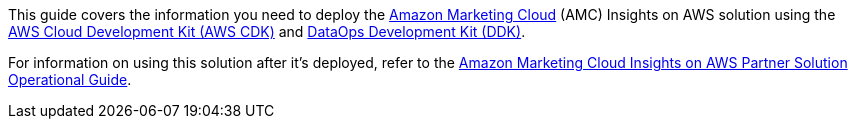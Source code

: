 This guide covers the information you need to deploy the https://advertising.amazon.com/solutions/products/amazon-marketing-cloud[Amazon Marketing Cloud^] (AMC) Insights on AWS solution using the https://docs.aws.amazon.com/cdk/[AWS Cloud Development Kit (AWS CDK)^] and https://github.com/awslabs/aws-ddk/blob/main/README.md[DataOps Development Kit (DDK)^]. 

For information on using this solution after it's deployed, refer to the https://fwd.aws/WeWKX?[Amazon Marketing Cloud Insights on AWS Partner Solution Operational Guide^].